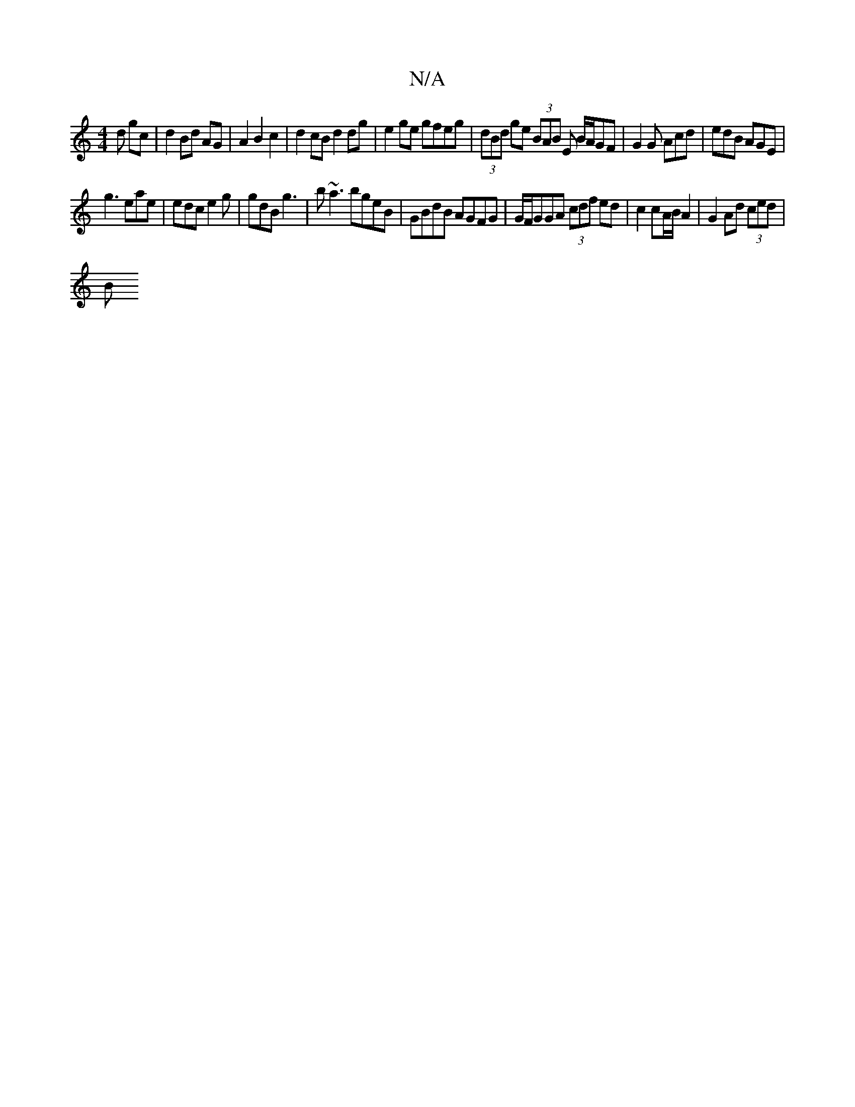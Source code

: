 X:1
T:N/A
M:4/4
R:N/A
K:Cmajor
d gc | d2 Bd AG | A2 B2 c2 | d2 cB d2 dg | e2 ge gfeg | (3dBd ge (3BAB E B/A/GF | G2G Acd | edB AGE |
g3 eae | edc e2 g | gdB g3 | b~a3 bgeB |GBdB AGFG | G/F/GGA (3cdf ed|c2 cA/B/ A2 | G2 Ad (3ced |
B
